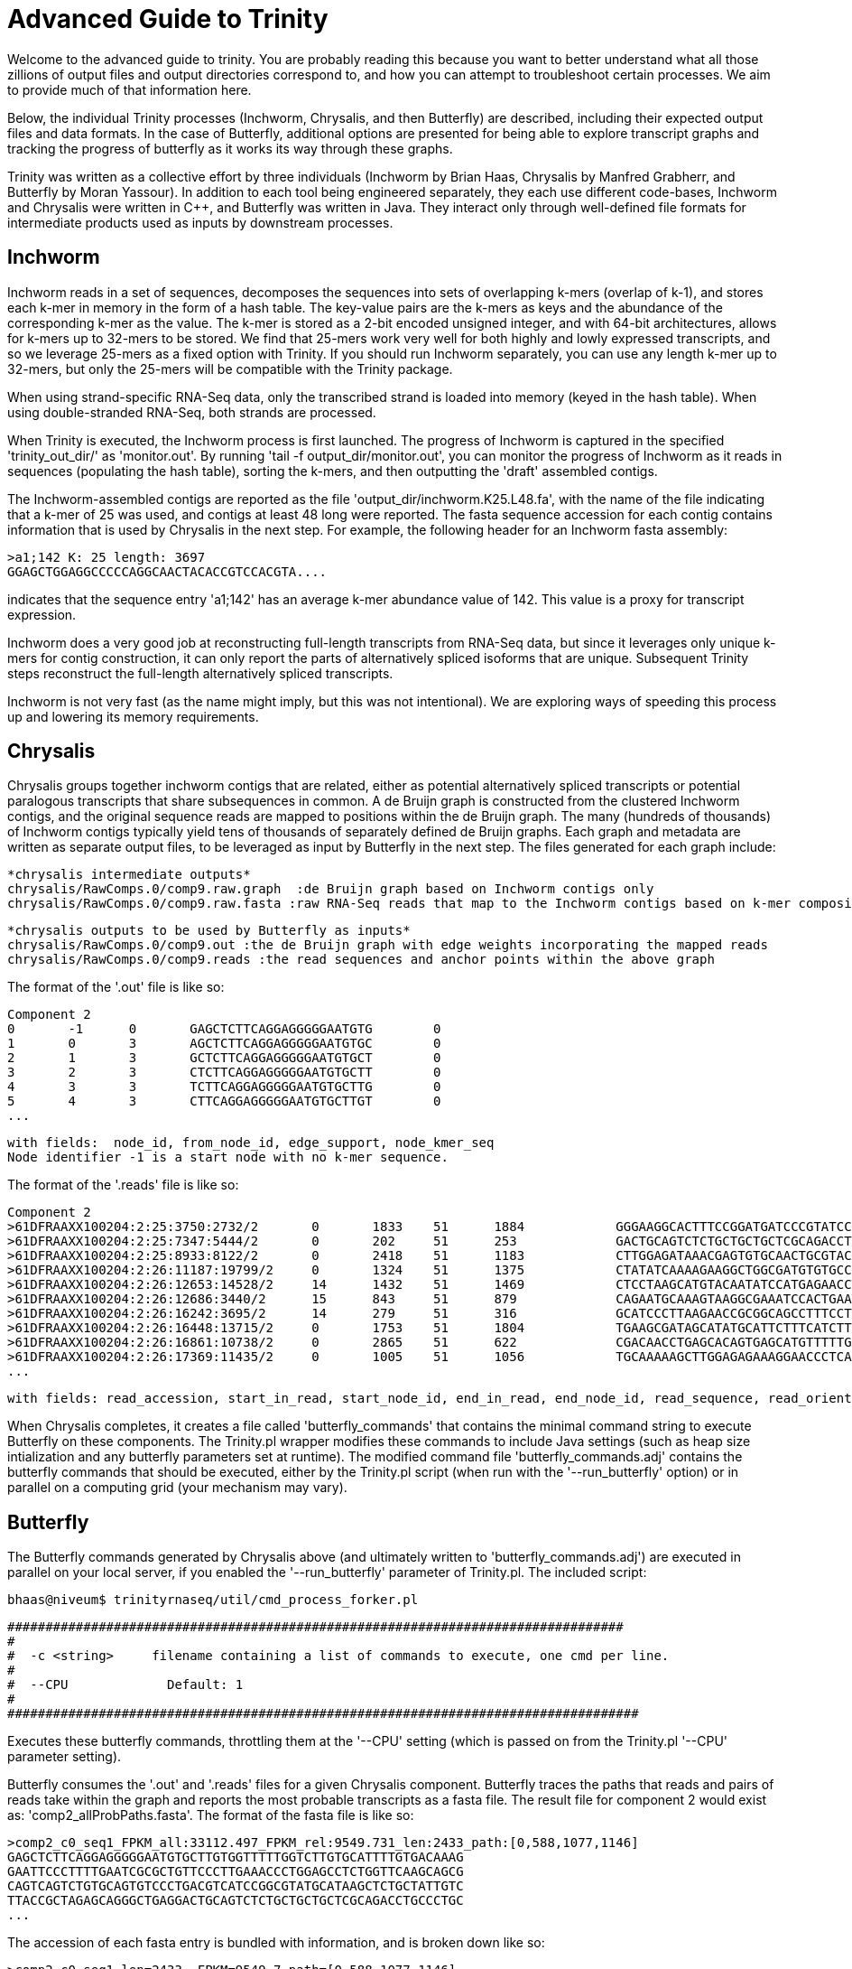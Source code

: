 = Advanced Guide to Trinity =

Welcome to the advanced guide to trinity.  You are probably reading this because you want to better understand what all those zillions of output files and output directories correspond to, and how you can attempt to troubleshoot certain processes.  We aim to provide much of that information here.

Below, the individual Trinity processes (Inchworm, Chrysalis, and then Butterfly) are described, including their expected output files and data formats.  In the case of Butterfly, additional options are presented for being able to explore transcript graphs and tracking the progress of butterfly as it works its way through these graphs.

Trinity was written as a collective effort by three individuals (Inchworm by Brian Haas, Chrysalis by Manfred Grabherr, and Butterfly by Moran Yassour). In addition to each tool being engineered separately, they each use different code-bases, Inchworm and Chrysalis were written in C++, and Butterfly was written in Java.  They interact only through well-defined file formats for intermediate products used as inputs by downstream processes.


== Inchworm ==

Inchworm reads in a set of sequences, decomposes the sequences into sets of overlapping k-mers (overlap of k-1), and stores each k-mer in memory in the form of a hash table.  The key-value pairs are the k-mers as keys and the abundance of the corresponding k-mer as the value.  The k-mer is stored as a 2-bit encoded unsigned integer, and with 64-bit architectures, allows for k-mers up to 32-mers to be stored.  We find that 25-mers work very well for both highly and lowly expressed transcripts, and so we leverage 25-mers as a fixed option with Trinity.  If you should run Inchworm separately, you can use any length k-mer up to 32-mers, but only the 25-mers will be compatible with the Trinity package.

When using strand-specific RNA-Seq data, only the transcribed strand is loaded into memory (keyed in the hash table).  When using double-stranded RNA-Seq, both strands are processed.

When Trinity is executed, the Inchworm process is first launched. The progress of Inchworm is captured in the specified 'trinity_out_dir/' as 'monitor.out'.  By running 'tail -f output_dir/monitor.out', you can monitor the progress of Inchworm as it reads in sequences (populating the hash table), sorting the k-mers, and then outputting the 'draft' assembled contigs.  

The Inchworm-assembled contigs are reported as the file 'output_dir/inchworm.K25.L48.fa', with the name of the file indicating that a k-mer of 25 was used, and contigs at least 48 long were reported.  The fasta sequence accession for each contig contains information that is used by Chrysalis in the next step.  For example, the following header for an Inchworm fasta assembly:

  >a1;142 K: 25 length: 3697
  GGAGCTGGAGGCCCCCAGGCAACTACACCGTCCACGTA....

indicates that the sequence entry 'a1;142' has an average k-mer abundance value of 142.  This value is a proxy for transcript expression.

Inchworm does a very good job at reconstructing full-length transcripts from RNA-Seq data, but since it leverages only unique k-mers for contig construction, it can only report the parts of alternatively spliced isoforms that are unique.  Subsequent Trinity steps reconstruct the full-length alternatively spliced transcripts.

Inchworm is not very fast (as the name might imply, but this was not intentional).  We are exploring ways of speeding this process up and lowering its memory requirements.


== Chrysalis ==

Chrysalis groups together inchworm contigs that are related, either as potential alternatively spliced transcripts or potential paralogous transcripts that share subsequences in common.  A de Bruijn graph is constructed from the clustered Inchworm contigs, and the original sequence reads are mapped to positions within the de Bruijn graph.  The many (hundreds of thousands) of Inchworm contigs typically yield tens of thousands of separately defined de Bruijn graphs. Each graph and metadata are written as separate output files, to be leveraged as input by Butterfly in the next step.  The files generated for each graph include:

  *chrysalis intermediate outputs*
  chrysalis/RawComps.0/comp9.raw.graph  :de Bruijn graph based on Inchworm contigs only
  chrysalis/RawComps.0/comp9.raw.fasta :raw RNA-Seq reads that map to the Inchworm contigs based on k-mer composition
  
  *chrysalis outputs to be used by Butterfly as inputs*
  chrysalis/RawComps.0/comp9.out :the de Bruijn graph with edge weights incorporating the mapped reads
  chrysalis/RawComps.0/comp9.reads :the read sequences and anchor points within the above graph

The format of the '.out' file is like so:
  
  Component 2
  0       -1      0       GAGCTCTTCAGGAGGGGGAATGTG        0
  1       0       3       AGCTCTTCAGGAGGGGGAATGTGC        0
  2       1       3       GCTCTTCAGGAGGGGGAATGTGCT        0
  3       2       3       CTCTTCAGGAGGGGGAATGTGCTT        0
  4       3       3       TCTTCAGGAGGGGGAATGTGCTTG        0
  5       4       3       CTTCAGGAGGGGGAATGTGCTTGT        0
  ...

  with fields:  node_id, from_node_id, edge_support, node_kmer_seq
  Node identifier -1 is a start node with no k-mer sequence. 

The format of the '.reads' file is like so:

  Component 2
  >61DFRAAXX100204:2:25:3750:2732/2       0       1833    51      1884            GGGAAGGCACTTTCCGGATGATCCCGTATCCCCTGGAGAAGGGACACCTATTTTATCCATACCCAATCTGTACAGA    +
  >61DFRAAXX100204:2:25:7347:5444/2       0       202     51      253             GACTGCAGTCTCTGCTGCTGCTCGCAGACCTGCCCTGCGCTAGCTACCTAGCCCTGCCTCACTGCATCCCTCAAGA    +
  >61DFRAAXX100204:2:25:8933:8122/2       0       2418    51      1183            CTTGGAGATAAACGAGTGTGCAACTGCGTACATTCTCTTGGCGGAAGAAGAAGCGACAACTATTGCTGAAGCAGAA    +
  >61DFRAAXX100204:2:26:11187:19799/2     0       1324    51      1375            CTATATCAAAAGAAGGCTGGCGATGTGTGCCCGGAGACTTGGAAGGACCAGAGAAGCAGTGAAGATGATGAGAGAT    +
  >61DFRAAXX100204:2:26:12653:14528/2     14      1432    51      1469            CTCCTAAGCATGTACAATATCCATGAGAACCTTCTAGAAGCTCTTCTGGAACTCCAAGCTTATGCTGATGTTCAGG    +
  >61DFRAAXX100204:2:26:12686:3440/2      15      843     51      879             CAGAATGCAAAGTAAGGCGAAATCCACTGAATCTGTTTAGGGGTGCGGAATATAATCGGTACACTTGGGTCACAGG    +
  >61DFRAAXX100204:2:26:16242:3695/2      14      279     51      316             GCATCCCTTAAGAACCGCGGCAGCCTTTCCTTGCCTGCTGGATTTTGAGAAGCAGCTCTTCGATTTGGGCTGGTGT    +
  >61DFRAAXX100204:2:26:16448:13715/2     0       1753    51      1804            TGAAGCGATAGCATATGCATTCTTTCATCTTGCACACTGGAAGAGGGTGGAAGGGGCTTTGAATCTCTTGCATTGT    +
  >61DFRAAXX100204:2:26:16861:10738/2     0       2865    51      622             CGACAACCTGAGCACAGTGAGCATGTTTTTGAACACGTTAACCCCAAAGTTCTACGTGGCCCTGACAGGCACTTCC    +
  >61DFRAAXX100204:2:26:17369:11435/2     0       1005    51      1056            TGCAAAAAGCTTGGAGAGAAAGGAACCCTCAAGCCAGGATTTCTGCAGCTCATGAAGCCTTGGAGATAAACGAAAT    +
  ...

   with fields: read_accession, start_in_read, start_node_id, end_in_read, end_node_id, read_sequence, read_orientation_in_graph


When Chrysalis completes, it creates a file called 'butterfly_commands' that contains the minimal command string to execute Butterfly on these components.  The Trinity.pl wrapper modifies these commands to include Java settings (such as heap size intialization and any butterfly parameters set at runtime).  The modified command file 'butterfly_commands.adj' contains the butterfly commands that should be executed, either by the Trinity.pl script (when run with the '--run_butterfly' option) or in parallel on a computing grid (your mechanism may vary). 

== Butterfly ==

The Butterfly commands generated by Chrysalis above (and ultimately written to 'butterfly_commands.adj') are executed in parallel on your local server, if you enabled the '--run_butterfly' parameter of Trinity.pl.  The included script:

  bhaas@niveum$ trinityrnaseq/util/cmd_process_forker.pl  
  
 #################################################################################
 #
 #  -c <string>     filename containing a list of commands to execute, one cmd per line.           
 #
 #  --CPU             Default: 1
 #
 ###################################################################################


Executes these butterfly commands, throttling them at the '--CPU' setting (which is passed on from the Trinity.pl '--CPU' parameter setting).


Butterfly consumes the '.out' and '.reads' files for a given Chrysalis component.  Butterfly traces the paths that reads and pairs of reads take within the graph and reports the most probable transcripts as a fasta file. The result file for component 2 would exist as: 'comp2_allProbPaths.fasta'.  The format of the fasta file is like so:

  >comp2_c0_seq1_FPKM_all:33112.497_FPKM_rel:9549.731_len:2433_path:[0,588,1077,1146]
  GAGCTCTTCAGGAGGGGGAATGTGCTTGTGGTTTTTGGTCTTGTGCATTTTGTGACAAAG
  GAATTCCCTTTTGAATCGCGCTGTTCCCTTGAAACCCTGGAGCCTCTGGTTCAAGCAGCG
  CAGTCAGTCTGTGCAGTGTCCCTGACGTCATCCGGCGTATGCATAAGCTCTGCTATTGTC
  TTACCGCTAGAGCAGGGCTGAGGACTGCAGTCTCTGCTGCTGCTCGCAGACCTGCCCTGC
  ...


The accession of each fasta entry is bundled with information, and is broken down like so:
   
   >comp2_c0_seq1 len=2433 ~FPKM=9549.7 path=[0,588,1077,1146]
   
    comp2: contig is derived from Chrysalis component # 2
    c0: contig also corresponds to Butterfly sub-component # 0  (during graph compaction and pruning, some components are partitioned into disconnected subcomponents).
    seq1: contig sequence count from chrysalis component 2, butterfly subcomponent zero.  If this subcomponent yields multiple sequences, these will have different seq numbers.
    len:  length of the transcript contig
    ~FPKM: approximate expression value accounting for fragments that map to multiple reported paths (fragment count is equally divided among paths, yes not optimal...  we're working on more advanced methods ala cufflinks to better estimate expression values.) For now, *USE WITH CAUTION*.
    path: list of vertices in the compacted graph that represent the final transcript sequence (see below).


The operations of butterfly can become more transparent if you execute the Butterfly command with a verbose setting of at least 5, in which case, in addition to yielding the most probably transcript contigs, it will report the underlying compacted graph structure, and describe the vertices that are being visited during transcript reconstruction.  For example, the following Butterfly command reports:


  RUNNING: java -Xmx1000M -jar /Users/bhaas/sVN/trinityrnaseq/Butterfly/Butterfly.jar -N 28363 -L 305 -F 280 -C chrysalis/RawComps.0/comp25 --edge-thr=0.05 --stderr -V 5
  fixExtremelyHighSingleEdges()
  method: combineSimilarPathsThatEndAtV(-1)
  method: combineSimilarPathsThatEndAtV(-1)
  method: combineSimilarPathsThatEndAtV(-1)
  method: combineSimilarPathsThatEndAtV(256)
  method: combineSimilarPathsThatEndAtV(256)
  method: combineSimilarPathsThatEndAtV(0)
  method: combineSimilarPathsThatEndAtV(0)
  method: combineSimilarPathsThatEndAtV(73)
  method: combineSimilarPathsThatEndAtV(73)
  method: combineSimilarPathsThatEndAtV(73)
  method: combineSimilarPathsThatEndAtV(247)
  method: combineSimilarPathsThatEndAtV(247)
  method: combineSimilarPathsThatEndAtV(100)
  method: combineSimilarPathsThatEndAtV(100)
  method: combineSimilarPathsThatEndAtV(109)
  method: combineSimilarPathsThatEndAtV(109)
  method: combineSimilarPathsThatEndAtV(-2)


The graph vertices that are being visited are provided in the parenthesis above, starting with (-1), which is the start node that all initial vertices link to, and ending at (-2), which is a final sink node.

Butterfly, given the -V 5 setting, creates a file called link:comp25_justBeforeFindingPaths.pdf[comp25_justBeforeFindingPaths.dot] that represents the structure of the compacted graph.  This graph can be viewed using http://www.graphviz.org/[GraphViz].  The graph can be exported in pdf format for searching (not sure why graphviz doesn't have a search function). The 'Preview' software on Mac OSX works well for this (acroread doesn't for some unknown reason).  In the pdf-formatted file, you can search for node identifiers and find the corresponding vertex in the graph.  The graph nodes are formatted like so: TTTACCTCAC...GATGGCTCAG\:1\(0)\[73], with the trailing three numbers corresponding to: average_node_coverage, node_id, sequence_length.

If you have very complex graphs that are taking an exceedingly long time to process (more than a day), you can consider increasing the '--edge-thr' Butterfly threshold to further simplify the graph before transcript reconstruction. Hopefully, this should not happen. Be sure to send us any ultra-long-running graphs so we can explore more efficient ways of processing them in Butterfly.
